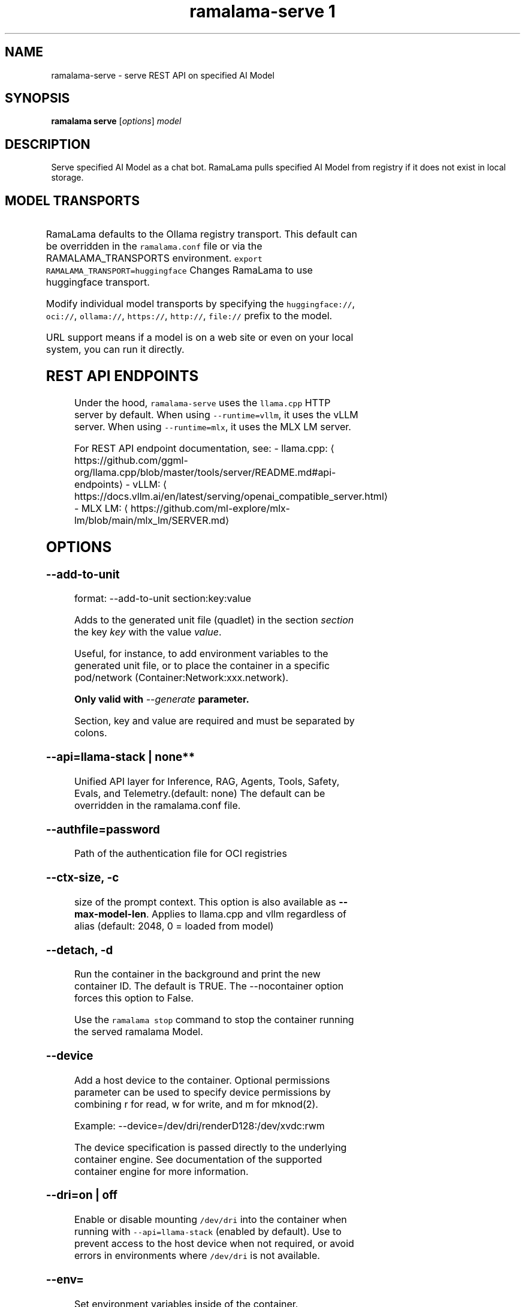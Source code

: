 .TH "ramalama-serve 1" 
.nh
.ad l

.SH NAME
.PP
ramalama\-serve \- serve REST API on specified AI Model

.SH SYNOPSIS
.PP
\fBramalama serve\fP [\fIoptions\fP] \fImodel\fP

.SH DESCRIPTION
.PP
Serve specified AI Model as a chat bot. RamaLama pulls specified AI Model from
registry if it does not exist in local storage.

.SH MODEL TRANSPORTS
.TS
allbox;
l l l 
l l l .
\fB\fCTransports\fR	\fB\fCPrefix\fR	\fB\fCWeb Site\fR
URL based	https://, http://, file://	T{
\fB\fChttps://web.site/ai.model\fR, \fB\fCfile://tmp/ai.model\fR
T}
HuggingFace	huggingface://, hf://, hf.co/	\fB\fChuggingface.co\fR
ModelScope	modelscope://, ms://	\fB\fCmodelscope.cn\fR
Ollama	ollama://	\fB\fCollama.com\fR
OCI Container Registries	oci://	\fB\fCopencontainers.org\fR
 	 	T{
Examples: \fB\fCquay.io\fR,  \fB\fCDocker Hub\fR,\fB\fCArtifactory\fR
T}
.TE

.PP
RamaLama defaults to the Ollama registry transport. This default can be overridden in the \fB\fCramalama.conf\fR file or via the RAMALAMA\_TRANSPORTS
environment. \fB\fCexport RAMALAMA\_TRANSPORT=huggingface\fR Changes RamaLama to use huggingface transport.

.PP
Modify individual model transports by specifying the \fB\fChuggingface://\fR, \fB\fCoci://\fR, \fB\fCollama://\fR, \fB\fChttps://\fR, \fB\fChttp://\fR, \fB\fCfile://\fR prefix to the model.

.PP
URL support means if a model is on a web site or even on your local system, you can run it directly.

.SH REST API ENDPOINTS
.PP
Under the hood, \fB\fCramalama\-serve\fR uses the \fB\fCllama.cpp\fR HTTP server by default. When using \fB\fC\-\-runtime=vllm\fR, it uses the vLLM server. When using \fB\fC\-\-runtime=mlx\fR, it uses the MLX LM server.

.PP
For REST API endpoint documentation, see:
\- llama.cpp: 
\[la]https://github.com/ggml-org/llama.cpp/blob/master/tools/server/README.md#api-endpoints\[ra]
\- vLLM: 
\[la]https://docs.vllm.ai/en/latest/serving/openai_compatible_server.html\[ra]
\- MLX LM: 
\[la]https://github.com/ml-explore/mlx-lm/blob/main/mlx_lm/SERVER.md\[ra]

.SH OPTIONS
.SS \fB\-\-add\-to\-unit\fP
.PP
format: \-\-add\-to\-unit section:key:value

.PP
Adds to the generated unit file (quadlet) in the section \fIsection\fP the key \fIkey\fP with the value \fIvalue\fP\&.

.PP
Useful, for instance, to add environment variables to the generated unit file, or to place the container in a specific pod/network (Container:Network:xxx.network).

.PP
\fBOnly valid with \fI\-\-generate\fP parameter.\fP

.PP
Section, key and value are required and must be separated by colons.

.SS \fB\-\-api\fP=\fBllama\-stack\fP | none**
.PP
Unified API layer for Inference, RAG, Agents, Tools, Safety, Evals, and Telemetry.(default: none)
The default can be overridden in the ramalama.conf file.

.SS \fB\-\-authfile\fP=\fIpassword\fP
.PP
Path of the authentication file for OCI registries

.SS \fB\-\-ctx\-size\fP, \fB\-c\fP
.PP
size of the prompt context. This option is also available as \fB\-\-max\-model\-len\fP\&. Applies to llama.cpp and vllm regardless of alias (default: 2048, 0 = loaded from model)

.SS \fB\-\-detach\fP, \fB\-d\fP
.PP
Run the container in the background and print the new container ID.
The default is TRUE. The \-\-nocontainer option forces this option to False.

.PP
Use the \fB\fCramalama stop\fR command to stop the container running the served ramalama Model.

.SS \fB\-\-device\fP
.PP
Add a host device to the container. Optional permissions parameter can
be used to specify device permissions by combining r for read, w for
write, and m for mknod(2).

.PP
Example: \-\-device=/dev/dri/renderD128:/dev/xvdc:rwm

.PP
The device specification is passed directly to the underlying container engine. See documentation of the supported container engine for more information.

.SS \fB\-\-dri\fP=\fIon\fP | \fIoff\fP
.PP
Enable or disable mounting \fB\fC/dev/dri\fR into the container when running with \fB\fC\-\-api=llama\-stack\fR (enabled by default). Use to prevent access to the host device when not required, or avoid errors in environments where \fB\fC/dev/dri\fR is not available.

.SS \fB\-\-env\fP=
.PP
Set environment variables inside of the container.

.PP
This option allows arbitrary environment variables that are available for the
process to be launched inside of the container. If an environment variable is
specified without a value, the container engine checks the host environment
for a value and set the variable only if it is set on the host.

.SS \fB\-\-generate\fP=type
.PP
Generate specified configuration format for running the AI Model as a service

.TS
allbox;
l l 
l l .
\fB\fCKey\fR	\fB\fCDescription\fR
quadlet	T{
Podman supported container definition for running AI Model under systemd
T}
kube	T{
Kubernetes YAML definition for running the AI Model as a service
T}
quadlet/kube	T{
Kubernetes YAML definition for running the AI Model as a service and Podman supported container definition for running the Kube YAML specified pod under systemd
T}
.TE

.PP
Optionally, an output directory for the generated files can be specified by
appending the path to the type, e.g. \fB\fC\-\-generate kube:/etc/containers/systemd\fR\&.

.SS \fB\-\-help\fP, \fB\-h\fP
.PP
show this help message and exit

.SS \fB\-\-host\fP="0.0.0.0"
.PP
IP address for llama.cpp to listen on.

.SS \fB\-\-image\fP=IMAGE
.PP
OCI container image to run with specified AI model. RamaLama defaults to using
images based on the accelerator it discovers. For example:
\fB\fCquay.io/ramalama/ramalama\fR\&. See the table above for all default images.
The default image tag is based on the minor version of the RamaLama package.
Version 0.11.3 of RamaLama pulls an image with a \fB\fC:0.11\fR tag from the quay.io/ramalama OCI repository. The \-\-image option overrides this default.

.PP
The default can be overridden in the ramalama.conf file or via the
RAMALAMA\_IMAGE environment variable. \fB\fCexport RAMALAMA\_IMAGE=quay.io/ramalama/aiimage:1.2\fR tells
RamaLama to use the \fB\fCquay.io/ramalama/aiimage:1.2\fR image.

.PP
Accelerated images:

.TS
allbox;
l l 
l l .
\fB\fCAccelerator\fR	\fB\fCImage\fR
CPU, Apple	quay.io/ramalama/ramalama
HIP\_VISIBLE\_DEVICES	quay.io/ramalama/rocm
CUDA\_VISIBLE\_DEVICES	quay.io/ramalama/cuda
ASAHI\_VISIBLE\_DEVICES	quay.io/ramalama/asahi
INTEL\_VISIBLE\_DEVICES	quay.io/ramalama/intel\-gpu
ASCEND\_VISIBLE\_DEVICES	quay.io/ramalama/cann
MUSA\_VISIBLE\_DEVICES	quay.io/ramalama/musa
.TE

.SS \fB\-\-keep\-groups\fP
.PP
pass \-\-group\-add keep\-groups to podman (default: False)
If GPU device on host system is accessible to user via group access, this option leaks the groups into the container.

.SS \fB\-\-model\-draft\fP
.PP
A draft model is a smaller, faster model that helps accelerate the decoding
process of larger, more complex models, like Large Language Models (LLMs). It
works by generating candidate sequences of tokens that the larger model then
verifies and refines. This approach, often referred to as speculative decoding,
can significantly improve the speed of inferencing by reducing the number of
times the larger model needs to be invoked.

.PP
Use \-\-runtime\-arg to pass the other draft model related parameters.
Make sure the sampling parameters like top\_k on the web UI are set correctly.

.SS \fB\-\-name\fP, \fB\-n\fP
.PP
Name of the container to run the Model in.

.SS \fB\-\-network\fP=\fI""\fP
.PP
set the network mode for the container

.SS \fB\-\-ngl\fP
.PP
number of gpu layers, 0 means CPU inferencing, 999 means use max layers (default: \-1)
The default \-1, means use whatever is automatically deemed appropriate (0 or 999)

.SS \fB\-\-oci\-runtime\fP
.PP
Override the default OCI runtime used to launch the container. Container
engines like Podman and Docker, have their own default oci runtime that they
use. Using this option RamaLama will override these defaults.

.PP
On Nvidia based GPU systems, RamaLama defaults to using the
\fB\fCnvidia\-container\-runtime\fR\&. Use this option to override this selection.

.SS \fB\-\-port\fP, \fB\-p\fP
.PP
port for AI Model server to listen on. It must be available. If not specified,
the serving port will be 8080 if available, otherwise a free port in 8081\-8090 range.

.SS \fB\-\-privileged\fP
.PP
By default, RamaLama containers are unprivileged (=false) and cannot, for
example, modify parts of the operating system. This is because by de‐
fault a container is only allowed limited access to devices. A "privi‐
leged" container is given the same access to devices as the user launch‐
ing the container, with the exception of virtual consoles (/dev/tty\\d+)
when running in systemd mode (\-\-systemd=always).

.PP
A privileged container turns off the security features that isolate the
container from the host. Dropped Capabilities, limited devices, read\-
only mount points, Apparmor/SELinux separation, and Seccomp filters are
all disabled. Due to the disabled security features, the privileged
field should almost never be set as containers can easily break out of
confinement.

.PP
Containers running in a user namespace (e.g., rootless containers) can‐
not have more privileges than the user that launched them.

.SS \fB\-\-pull\fP=\fIpolicy\fP
.RS
.IP \(bu 2
\fBalways\fP: Always pull the image and throw an error if the pull fails.
.IP \(bu 2
\fBmissing\fP: Only pull the image when it does not exist in the local containers storage. Throw an error if no image is found and the pull fails.
.IP \(bu 2
\fBnever\fP: Never pull the image but use the one from the local containers storage. Throw an error when no image is found.
.IP \(bu 2
\fBnewer\fP: Pull if the image on the registry is newer than the one in the local containers storage. An image is considered to be newer when the digests are different. Comparing the time stamps is prone to errors. Pull errors are suppressed if a local image was found.

.RE

.SS \fB\-\-rag\fP=
.PP
Specify path to Retrieval\-Augmented Generation (RAG) database or an OCI Image containing a RAG database

.PP
Note: RAG support requires AI Models be run within containers, \-\-nocontainer not supported. Docker does not support image mounting, meaning Podman support required.

.SS \fB\-\-runtime\-args\fP="\fIargs\fP"
.PP
Add \fIargs\fP to the runtime (llama.cpp or vllm) invocation.

.SS \fB\-\-seed\fP=
.PP
Specify seed rather than using random seed model interaction

.SS \fB\-\-selinux\fP=\fItrue\fP
.PP
Enable SELinux container separation

.SS \fB\-\-temp\fP="0.8"
.PP
Temperature of the response from the AI Model.
llama.cpp explains this as:

.PP
.RS

.nf
The lower the number is, the more deterministic the response.

The higher the number is the more creative the response is, but more likely to hallucinate when set too high.

Usage: Lower numbers are good for virtual assistants where we need deterministic responses. Higher numbers are good for roleplay or creative tasks like editing stories

.fi
.RE

.SS \fB\-\-thinking\fP=\fItrue\fP
.PP
Enable or disable thinking mode in reasoning models

.SS \fB\-\-threads\fP, \fB\-t\fP
.PP
Maximum number of cpu threads to use.
The default is to use half the cores available on this system for the number of threads.

.SS \fB\-\-tls\-verify\fP=\fItrue\fP
.PP
require HTTPS and verify certificates when contacting OCI registries

.SS \fB\-\-webui\fP=\fIon\fP | \fIoff\fP
.PP
Enable or disable the web UI for the served model (enabled by default). When set to "on" (the default), the web interface is properly initialized. When set to "off", the \fB\fC\-\-no\-webui\fR option is passed to the llama\-server command to disable the web interface.

.SH EXAMPLES
.SS Run two AI Models at the same time. Notice both are running within Podman Containers.
.PP
.RS

.nf

$ ramalama serve \-d \-p 8080 \-\-name mymodel ollama://smollm:135m
09b0e0d26ed28a8418fb5cd0da641376a08c435063317e89cf8f5336baf35cfa

$ ramalama serve \-d \-n example \-\-port 8081 oci://quay.io/mmortari/gguf\-py\-example/v1/example.gguf
3f64927f11a5da5ded7048b226fbe1362ee399021f5e8058c73949a677b6ac9c

$ podman ps
CONTAINER ID  IMAGE                             COMMAND               CREATED         STATUS         PORTS                   NAMES
09b0e0d26ed2  quay.io/ramalama/ramalama:latest  /usr/bin/ramalama...  32 seconds ago  Up 32 seconds  0.0.0.0:8081\->8081/tcp  ramalama\_sTLNkijNNP
3f64927f11a5  quay.io/ramalama/ramalama:latest  /usr/bin/ramalama...  17 seconds ago  Up 17 seconds  0.0.0.0:8082\->8082/tcp  ramalama\_YMPQvJxN97

.fi
.RE

.SS Generate quadlet service off of HuggingFace granite Model
.PP
.RS

.nf
$ ramalama serve \-\-name MyGraniteServer \-\-generate=quadlet granite
Generating quadlet file: MyGraniteServer.container

$ cat MyGraniteServer.container
[Unit]
Description=RamaLama $HOME/.local/share/ramalama/models/huggingface/instructlab/granite\-7b\-lab\-GGUF/granite\-7b\-lab\-Q4\_K\_M.gguf AI Model Service
After=local\-fs.target

[Container]
AddDevice=\-/dev/accel
AddDevice=\-/dev/dri
AddDevice=\-/dev/kfd
Exec=llama\-server \-\-port 1234 \-m $HOME/.local/share/ramalama/models/huggingface/instructlab/granite\-7b\-lab\-GGUF/granite\-7b\-lab\-Q4\_K\_M.gguf
Image=quay.io/ramalama/ramalama:latest
Mount=type=bind,src=/home/dwalsh/.local/share/ramalama/models/huggingface/instructlab/granite\-7b\-lab\-GGUF/granite\-7b\-lab\-Q4\_K\_M.gguf,target=/mnt/models/model.file,ro,Z
ContainerName=MyGraniteServer
PublishPort=8080

[Install]
# Start by default on boot
WantedBy=multi\-user.target default.target

$ mv MyGraniteServer.container $HOME/.config/containers/systemd/
$ systemctl \-\-user daemon\-reload
$ systemctl start \-\-user MyGraniteServer
$ systemctl status \-\-user MyGraniteServer
● MyGraniteServer.service \- RamaLama granite AI Model Service
     Loaded: loaded (/home/dwalsh/.config/containers/systemd/MyGraniteServer.container; generated)
    Drop\-In: /usr/lib/systemd/user/service.d
	    └─10\-timeout\-abort.conf
     Active: active (running) since Fri 2024\-09\-27 06:54:17 EDT; 3min 3s ago
   Main PID: 3706287 (conmon)
      Tasks: 20 (limit: 76808)
     Memory: 1.0G (peak: 1.0G)

...
$ podman ps
CONTAINER ID  IMAGE                             COMMAND               CREATED        STATUS        PORTS                    NAMES
7bb35b97a0fe  quay.io/ramalama/ramalama:latest  llama\-server \-\-po...  3 minutes ago  Up 3 minutes  0.0.0.0:43869\->8080/tcp  MyGraniteServer

.fi
.RE

.SS Generate quadlet service off of tiny OCI Model
.PP
.RS

.nf
$ ramalama \-\-runtime=vllm serve \-\-name tiny \-\-generate=quadlet oci://quay.io/rhatdan/tiny:latest
Downloading quay.io/rhatdan/tiny:latest...
Trying to pull quay.io/rhatdan/tiny:latest...
Getting image source signatures
Copying blob 65ba8d40e14a skipped: already exists
Copying blob e942a1bf9187 skipped: already exists
Copying config d8e0b28ee6 done   |
Writing manifest to image destination
Generating quadlet file: tiny.container
Generating quadlet file: tiny.image
Generating quadlet file: tiny.volume

$cat tiny.container
[Unit]
Description=RamaLama /run/model/model.file AI Model Service
After=local\-fs.target

[Container]
AddDevice=\-/dev/accel
AddDevice=\-/dev/dri
AddDevice=\-/dev/kfd
Exec=vllm serve \-\-port 8080 /run/model/model.file
Image=quay.io/ramalama/ramalama:latest
Mount=type=volume,source=tiny:latest.volume,dest=/mnt/models,ro
ContainerName=tiny
PublishPort=8080

[Install]
# Start by default on boot
WantedBy=multi\-user.target default.target

$ cat tiny.volume
[Volume]
Driver=image
Image=tiny:latest.image

$ cat tiny.image
[Image]
Image=quay.io/rhatdan/tiny:latest

.fi
.RE

.SS Generate quadlet service off of tiny OCI Model and output to directory
.PP
.RS

.nf
$ ramalama \-\-runtime=vllm serve \-\-name tiny \-\-generate=quadlet:\~/.config/containers/systemd/ oci://quay.io/rhatdan/tiny:latest
Generating quadlet file: tiny.container
Generating quadlet file: tiny.image
Generating quadlet file: tiny.volume

$ ls \~/.config/containers/systemd/
tiny.container tiny.image tiny.volume

.fi
.RE

.SS Generate a kubernetes YAML file named MyTinyModel
.PP
.RS

.nf
$ ramalama serve \-\-name MyTinyModel \-\-generate=kube oci://quay.io/rhatdan/tiny\-car:latest
Generating Kubernetes YAML file: MyTinyModel.yaml
$ cat MyTinyModel.yaml
# Save the output of this file and use kubectl create \-f to import
# it into Kubernetes.
#
# Created with ramalama\-0.0.21
apiVersion: v1
kind: Deployment
metadata:
  name: MyTinyModel
  labels:
    app: MyTinyModel
spec:
  replicas: 1
  selector:
    matchLabels:
      app: MyTinyModel
  template:
    metadata:
      labels:
	app: MyTinyModel
    spec:
      containers:
      \- name: MyTinyModel
	image: quay.io/ramalama/ramalama:latest
	command: ["llama\-server"]
	args: ['\-\-port', '8080', '\-m', '/mnt/models/model.file']
	ports:
	\- containerPort: 8080
	volumeMounts:
	\- mountPath: /mnt/models
	  subPath: /models
	  name: model
	\- mountPath: /dev/dri
	  name: dri
      volumes:
      \- image:
	  reference: quay.io/rhatdan/tiny\-car:latest
	  pullPolicy: IfNotPresent
	name: model
      \- hostPath:
	  path: /dev/dri
	name: dri

.fi
.RE

.SS Generate a Llama Stack Kubernetes YAML file named MyLamaStack
.PP
.RS

.nf
$ ramalama serve \-\-api llama\-stack \-\-name MyLamaStack \-\-generate=kube oci://quay.io/rhatdan/granite:latest
Generating Kubernetes YAML file: MyLamaStack.yaml
$ cat MyLamaStack.yaml
apiVersion: v1
kind: Deployment
metadata:
  name: MyLamaStack
  labels:
    app: MyLamaStack
spec:
  replicas: 1
  selector:
    matchLabels:
      app: MyLamaStack
  template:
    metadata:
      labels:
	ai.ramalama: ""
	app: MyLamaStack
	ai.ramalama.model: oci://quay.io/rhatdan/granite:latest
	ai.ramalama.engine: podman
	ai.ramalama.runtime: llama.cpp
	ai.ramalama.port: 8080
	ai.ramalama.command: serve
    spec:
      containers:
      \- name: model\-server
	image: quay.io/ramalama/ramalama:0.8
	command: ["llama\-server"]
	args: ['\-\-port', '8081', '\-\-model', '/mnt/models/model.file', '\-\-alias', 'quay.io/rhatdan/granite:latest', '\-\-ctx\-size', 2048, '\-\-temp', '0.8', '\-\-jinja', '\-\-cache\-reuse', '256', '\-v', '\-\-threads', 16, '\-\-host', '127.0.0.1']
	securityContext:
	  allowPrivilegeEscalation: false
	  capabilities:
	    drop:
	    \- CAP\_CHOWN
	    \- CAP\_FOWNER
	    \- CAP\_FSETID
	    \- CAP\_KILL
	    \- CAP\_NET\_BIND\_SERVICE
	    \- CAP\_SETFCAP
	    \- CAP\_SETGID
	    \- CAP\_SETPCAP
	    \- CAP\_SETUID
	    \- CAP\_SYS\_CHROOT
	    add:
	    \- CAP\_DAC\_OVERRIDE
	  seLinuxOptions:
	    type: spc\_t
	volumeMounts:
	\- mountPath: /mnt/models
	  subPath: /models
	  name: model
	\- mountPath: /dev/dri
	  name: dri
      \- name: llama\-stack
	image: quay.io/ramalama/llama\-stack:0.8
	args:
	\- /bin/sh
	\- \-c
	\- llama stack run \-\-image\-type venv /etc/ramalama/ramalama\-run.yaml
	env:
	\- name: RAMALAMA\_URL
	  value: http://127.0.0.1:8081
	\- name: INFERENCE\_MODEL
	  value: quay.io/rhatdan/granite:latest
	securityContext:
	  allowPrivilegeEscalation: false
	  capabilities:
	    drop:
	    \- CAP\_CHOWN
	    \- CAP\_FOWNER
	    \- CAP\_FSETID
	    \- CAP\_KILL
	    \- CAP\_NET\_BIND\_SERVICE
	    \- CAP\_SETFCAP
	    \- CAP\_SETGID
	    \- CAP\_SETPCAP
	    \- CAP\_SETUID
	    \- CAP\_SYS\_CHROOT
	    add:
	    \- CAP\_DAC\_OVERRIDE
	  seLinuxOptions:
	    type: spc\_t
	ports:
	\- containerPort: 8321
	  hostPort: 8080
      volumes:
      \- hostPath:
	  path: quay.io/rhatdan/granite:latest
	name: model
      \- hostPath:
	  path: /dev/dri
	name: dri

.fi
.RE

.SS Generate a kubernetes YAML file named MyTinyModel shown above, but also generate a quadlet to run it in.
.PP
.RS

.nf
$ ramalama \-\-name MyTinyModel \-\-generate=quadlet/kube oci://quay.io/rhatdan/tiny\-car:latest
run\_cmd:  podman image inspect quay.io/rhatdan/tiny\-car:latest
Generating Kubernetes YAML file: MyTinyModel.yaml
Generating quadlet file: MyTinyModel.kube
$ cat MyTinyModel.kube
[Unit]
Description=RamaLama quay.io/rhatdan/tiny\-car:latest Kubernetes YAML \- AI Model Service
After=local\-fs.target

[Kube]
Yaml=MyTinyModel.yaml

[Install]
# Start by default on boot
WantedBy=multi\-user.target default.target

.fi
.RE

.SH NVIDIA CUDA Support
.PP
See \fBramalama\-cuda(7)\fP for setting up the host Linux system for CUDA support.

.SH MLX Support
.PP
The MLX runtime is designed for Apple Silicon Macs and provides optimized performance on these systems. MLX support has the following requirements:

.RS
.IP \(bu 2
\fBOperating System\fP: macOS only
.IP \(bu 2
\fBHardware\fP: Apple Silicon (M1, M2, M3, or later)
.IP \(bu 2
\fBContainer Mode\fP: MLX requires \fB\fC\-\-nocontainer\fR as it cannot run inside containers
.IP \(bu 2
\fBDependencies\fP: Requires \fB\fCmlx\-lm\fR package to be installed on the host system

.RE

.PP
To install MLX dependencies, use either \fB\fCuv\fR or \fB\fCpip\fR:

.PP
.RS

.nf
uv pip install mlx\-lm
# or pip:
pip install mlx\-lm

.fi
.RE

.PP
Example usage:

.PP
.RS

.nf
ramalama \-\-runtime=mlx serve hf://mlx\-community/Unsloth\-Phi\-4\-4bit

.fi
.RE

.SH SEE ALSO
.PP
\fBramalama(1)\fP, \fBramalama\-stop(1)\fP, \fBquadlet(1)\fP, \fBsystemctl(1)\fP, \fBpodman(1)\fP, \fBpodman\-ps(1)\fP, \fBramalama\-cuda(7)\fP

.SH HISTORY
.PP
Aug 2024, Originally compiled by Dan Walsh 
\[la]dwalsh@redhat.com\[ra]
